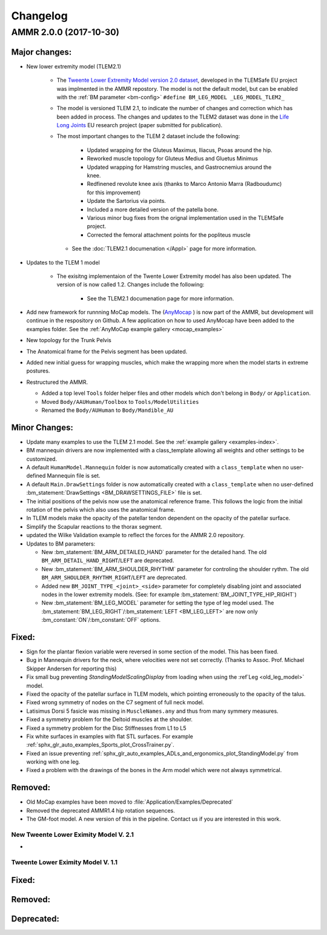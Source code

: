 
#########
Changelog
#########

.. default-domain:: ammr

AMMR 2.0.0 (2017-10-30)
=============================

Major changes:
---------------------------

* New lower extremity model (TLEM2.1)

   * The `Tweente Lower Extremity Model version 2.0 dataset
     <http://dx.doi.org/10.1016/j.jbiomech.2014.12.034>`_, developed in the
     TLEMSafe EU project was implmented in the AMMR repostory. The model is not
     the default model, but can be enabled with the :ref:`BM parameter
     <bm-config>` ``#define BM_LEG_MODEL _LEG_MODEL_TLEM2_``
   * The model is versioned TLEM 2.1, to indicate the number of changes and
     correction which has been added in process. The changes and updates to the
     TLEM2 dataset was done in the `Life Long Joints
     <https://lifelongjoints.eu/>`_ EU research project (paper submitted for publication). 
   * The most important changes to the TLEM 2 dataset include the following: 
     
        * Updated wrapping for the Gluteus Maximus, Iliacus, Psoas around the hip.
        * Reworked muscle topology for Gluteus Medius and Gluetus Minimus
        * Updated wrapping for Hamstring muscles, and Gastrocnemius around the knee. 
        * Redfinened revolute knee axis (thanks to Marco Antonio Marra (Radboudumc)
          for this improvement)
        * Update the Sartorius via points.
        * Included a more detailed version of the patella bone.
        * Various minor bug fixes from the orignal implementation used in the TLEMSafe project. 
        *  Corrected the femoral attachment points for the popliteus muscle

    * See the :doc:`TLEM2.1 documenation </Appl>` page for more information.


* Updates to the TLEM 1 model

    * The exisitng implementaion of the Twente Lower Extremity model has also been updated. 
      The version of is now called 1.2. Changes include the following: 

        *   See the TLEM2.1 documenation page for more information.

* Add new framework for runnning MoCap models. The (`AnyMocap
  <https://github.com/AnyBody/anymocap>`_ ) is now part of the AMMR, but
  development will continue in the respository on Github. A few application on
  how to used AnyMocap have been added to the examples folder. See the
  :ref:`AnyMoCap example gallery <mocap_examples>`


* New topology for the Trunk Pelvis


* The Anatomical frame for the Pelvis segment has been updated.

* Added new initial guess for wrapping muscles, which make the wrapping 
  more when the model starts in extreme postures. 

* Restructured the AMMR. 

  * Added a top level ``Tools`` folder helper files and other models which don't belong in ``Body/`` or ``Application``. 
  * Moved ``Body/AAUHuman/Toolbox`` to ``Tools/ModelUtilities`` 
  * Renamed the ``Body/AUHuman`` to ``Body/Mandible_AU`` 




Minor Changes: 
------------------------

* Update many examples to use the TLEM 2.1 model. See the :ref:`example gallery <examples-index>`. 

* BM mannequin drivers are now implemented with a class_template allowing all weights and other settings to be customized. 

* A default ``HumanModel.Mannequin`` folder is now automatically created with a ``class_template`` when no user-defined Mannequin file is set.

* A default ``Main.DrawSettings`` folder is now automatically created with a
  ``class_template`` when no user-defined :bm_statement:`DrawSettings
  <BM_DRAWSETTINGS_FILE>` file is set.

* The initial positions of the pelvis now use the anatomical reference frame.
  This follows the logic from the initial rotation of the pelvis which also uses
  the anatomical frame.

* In TLEM models make the opacity of the patellar tendon dependent on the opacity of the patellar surface.

* Simplify the Scapular reactions to the thorax segment. 

* updated the Wilke Validation example to reflect the forces for the AMMR 2.0 repository.

* Updates to BM parameters:

  * New :bm_statement:`BM_ARM_DETAILED_HAND` parameter for the detailed hand.
    The old ``BM_ARM_DETAIL_HAND_RIGHT``/``LEFT`` are deprecated.
  * New :bm_statement:`BM_ARM_SHOULDER_RHYTHM` parameter for controling the shoulder rythm.
    The old ``BM_ARM_SHOULDER_RHYTHM_RIGHT``/``LEFT`` are deprecated.
  * Added new ``BM_JOINT_TYPE_<joint>_<side>`` parameter for completely
    disabling joint and associated nodes in the lower extremity models. (See:
    for example :bm_statement:`BM_JOINT_TYPE_HIP_RIGHT`)
  * New :bm_statement:`BM_LEG_MODEL` parameter for setting the type of leg model
    used. The :bm_statement:`BM_LEG_RIGHT`/:bm_statement:`LEFT <BM_LEG_LEFT>` are 
    now only :bm_constant:`ON`/:bm_constant:`OFF` options. 


Fixed:
------------------------

* Sign for the plantar flexion variable were reversed in some section of the model. This has been fixed.

* Bug in Mannequin drivers for the neck, where velocities were not set correctly. (Thanks to Assoc. Prof. Michael Skipper Andersen for reporting this)

* Fix small bug preventing `StandingModelScalingDisplay` from loading when using the :ref`Leg <old_leg_model>` model. 

* Fixed the opacity of the patellar surface in TLEM models, which pointing erroneously to the opacity of the talus.

* Fixed wrong symmetry of nodes on the C7 segment of full neck model.

* Latisimus Dorsi 5 fasicle was missing in ``MuscleNames.any``  and thus from many symmery measures. 

* Fixed a symmetry problem for the Deltoid muscles at the shoulder.

* Fixed a symmetry problem for the Disc Stiffnesses from L1 to L5

* Fix white surfaces in examples with flat STL surfaces. For example :ref:`sphx_glr_auto_examples_Sports_plot_CrossTrainer.py`. 

* Fixed an issue preventing :ref:`sphx_glr_auto_examples_ADLs_and_ergonomics_plot_StandingModel.py` from working with one leg.

* Fixed a problem with the drawings of the bones in the Arm model which were not always symmetrical.




Removed:
-----------------------

* Old MoCap examples have been moved to :file:`Application/Examples/Deprecated`

* Removed the deprecated AMMR1.4 hip rotation sequences. 

* The GM-foot model. A new version of this in the pipeline. Contact us if you are interested in this work. 

 


New Tweente Lower Eximity Model V. 2.1
^^^^^^^^^^^^^^^^^^^^^^^^^^^^^^^^^^^^^^^

* 



Tweente Lower Eximity Model V. 1.1
^^^^^^^^^^^^^^^^^^^^^^^^^^^^^^^^^^^^^






Fixed:
--------------------------------





Removed:
-------------------------


Deprecated:
------------------------


